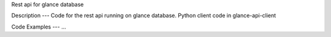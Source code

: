 Rest api for glance database

Description
---
Code for the rest api running on glance database.
Python client code in glance-api-client

Code Examples
---
...

